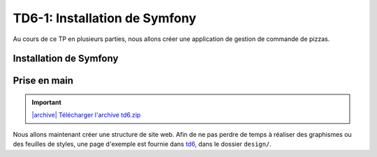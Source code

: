 TD6-1: Installation de Symfony
==============================

Au cours de ce TP en plusieurs parties, nous allons créer une application de gestion de commande de
pizzas.

.. slide::

Installation de Symfony
-----------------------

.. step::
    Etape 1: Récupérer les fichiers
    ~~~~~~~~~~~~~~~~~~~~~~~~~~~~~~~
        
    La meilleure solution afin d'installer Symfony est de passer par composer. Pour cela,
    installez tout d'abord composer quelque part et utilisez la commande ``create-project``:

    .. code-block:: no-highlight
        composer.phar create-project symfony/framework-standard-edition pizza
        
    Composer va alors travailler un moment et vous déploiera le framework dans le dossier ``pizza/``.
    Certaines questions seront aussi posées, laissez pour l'instant les paramètres par défaut.

.. slide::

.. step::

    Etape 2: configurez les droits
    ~~~~~~~~~~~~~~~~~~~~~~~~~~~~~~

    Vous devrez donner les droits aux serveurs en écriture dans les dossiers ``app/cache`` et
    ``var/logs``, par exemple:

    .. code-block:: no-highlight
        chmod -R 777 var/cache/ var/logs/

    Lancez la commande::

        php bin/console server:run

    Et connectez vous à ``http://localhost:8000/``

.. slide::

.. center::
    .. image:: /img/sfwelcome.png

.. slide::

.. step::
    Etape 3: créer votre Bundle
    ~~~~~~~~~~~~~~~~~~~~~~~~~~~

    Une application Symfony réside dans un *Bundle*, ou un "Paquet" en français. Avant de
    commencer à écrire votre code, vous devrez donc créer votre propre Bundle.
        
    Créez maintenant votre Bundle, appellons le ``PizzaBundle``.

    .. code-block:: no-highlight
        php bin/console generate:bundle
        
    Répondez alors ``PizzaBundle`` à la première question qui vous sera posée, et
    laissez les autre valeurs par défaut. Utilisez le format ``annotation`` pour la configuration.

.. slide::

.. step::

    Etape 4: Hello world
    ~~~~~~~~~~~~~~~~~~~~

    Regardez le fichier ``app/config/routing.yml``, il contient théoriquement une nouvelle section
    qui signifie que votre Bundle sera utilisée par annotation pour le routage.

    Le code de votre Bundle se situe désormais dans ``src/PizzaBundle/``, regardez les
    différents fichiers qu'il contient, notamment ``Controller/DefaultController.php`` et 
    ``Resources/views/Default/index.html.twig``.

.. slide::

Prise en main
-------------

.. |archive| image:: /img/archive.png

.. important::
    `|archive| Télécharger l'archive td6.zip </files/td6.zip>`_

Nous allons maintenant créer une structure de site web. Afin de ne pas perdre de temps à réaliser des
graphismes ou des feuilles de styles, une page d'exemple est fournie dans `td6 </files/td6.zip>`_, dans
le dossier ``design/``.

.. step::
    Création du layout
    ~~~~~~~~~~~~~~~~~~

    .. image:: /img/pizza.png
        :style: float:right

    Les templates, ou "vues" de vote application se situent dans le dossier ``Resources/views`` de votre
    bundle.

    Pour commencer, créez un layout principal ``layout.html.twig`` contenant la structure générale du
    site. Placez la feuille de style et les images dans le dossier ``web/`` de Symfony et utilisez la
    fonction ``asset()`` de Twig pour inclure ``style.css``.

    Toutes vos templates hériteront plus tard ce ce ``layout.html.twig`` et surchargeront certain
    de ses blocs.

    Vous pourrez par exemple placer un
    bloc ``contents`` à l'intérieur de votre page. Pour une documentation exhaustive, vous pouvez vous
    référer à la `documentation "Templating" <http://symfony.com/doc/current/book/templating.html>`_ de
    Symfony.

    Faites hériter la page ``Default/index.html.twig`` de ``layout.html.twig``, voilà ce que vous devriez
    obtenir:

.. step::
    Une première page
    ~~~~~~~~~~~~~~~~~

    Maintenant que votre structure est en place, créez une nouvelle action pour lister les pizzas
    dans votre contrôleur. Bien entendu, nous n'allons pour le moment pas créer de base de 
    données.
    Pour cela, vous pourrez ajouter une fonction de ce style avec ses annotations::

        <?php

            /**
             * @Route("/pizzas", name="pizzas_list")
             * @Template()
             */
            public function pizzasAction()
            {
                return [
                    'pizzas' => [
                        '4 fromages', 'Reine', 'Paysanne'
                    ]
                ];
            }

    Testez votre action en vous rendant à la page ``/pizzas`` de votre application, vous
    devriez voir un message d'erreur vous indicant que la template correspondante n'existe pas. Créez
    cette template en héritant du layout et surchargez le bloc du contenu pour afficher la liste des pizzas passées à la template.

.. vi fix: **

.. step::
    Création du premier lien
    ~~~~~~~~~~~~~~~~~~~~~~~~
        
    Modifiez le lien du bouton "Les pizzas" de manière à ce qu'il pointe vers la page que vous venez
    de créer. Attention: ne mettez pas l'adresse de votre cible "en dur", mais utilisez la fonction twig
    ``path``:

    .. code-block:: django
        <a href="{{ path('pizzas_list') }}">Les pizzas</a>

.. step::
    Page d'accueil
    ~~~~~~~~~~~~~~

    Faites également pointer la page "Présentation" vers une second page que vous créerez, qui aura comme
    URL "/", ce sera la page d'accueil de votre site.
